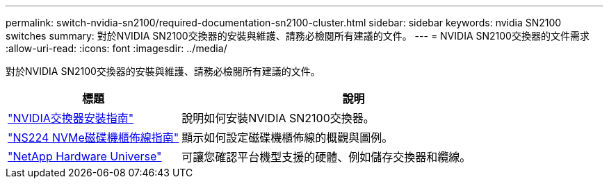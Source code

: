 ---
permalink: switch-nvidia-sn2100/required-documentation-sn2100-cluster.html 
sidebar: sidebar 
keywords: nvidia SN2100 switches 
summary: 對於NVIDIA SN2100交換器的安裝與維護、請務必檢閱所有建議的文件。 
---
= NVIDIA SN2100交換器的文件需求
:allow-uri-read: 
:icons: font
:imagesdir: ../media/


[role="lead"]
對於NVIDIA SN2100交換器的安裝與維護、請務必檢閱所有建議的文件。

[cols="1,2"]
|===
| 標題 | 說明 


 a| 
https://docs.nvidia.com/networking/display/sn2000pub/Installation["NVIDIA交換器安裝指南"^]
 a| 
說明如何安裝NVIDIA SN2100交換器。



 a| 
https://library.netapp.com/ecm/ecm_download_file/ECMLP2876580["NS224 NVMe磁碟機櫃佈線指南"^]
 a| 
顯示如何設定磁碟機櫃佈線的概觀與圖例。



 a| 
https://hwu.netapp.com/["NetApp Hardware Universe"^]
 a| 
可讓您確認平台機型支援的硬體、例如儲存交換器和纜線。

|===